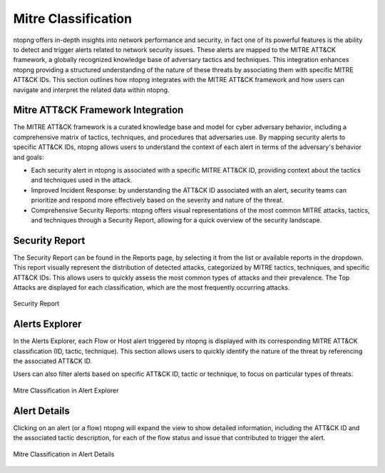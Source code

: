 Mitre Classification
====================

ntopng offers in-depth insights into network performance and security, in fact
one of its powerful features is the ability to detect and trigger alerts related 
to network security issues. These alerts are mapped to the MITRE ATT&CK framework, 
a globally recognized knowledge base of adversary tactics and techniques. 
This integration enhances ntopng providing a structured understanding of the nature 
of these threats by associating them with specific MITRE ATT&CK IDs.
This section outlines how ntopng integrates with the MITRE ATT&CK framework and how 
users can navigate and interpret the related data within ntopng.

Mitre ATT&CK Framework Integration
----------------------------------

The MITRE ATT&CK framework is a curated knowledge base and model for cyber adversary 
behavior, including a comprehensive matrix of tactics, techniques, and procedures
that adversaries use. By mapping security alerts to specific ATT&CK IDs, ntopng 
allows users to understand the context of each alert in terms of the adversary's 
behavior and goals:

- Each security alert in ntopng is associated with a specific MITRE ATT&CK ID,
  providing context about the tactics and techniques used in the attack.
- Improved Incident Response: by understanding the ATT&CK ID associated with an alert,
  security teams can prioritize and respond more effectively based on the severity
  and nature of the threat.
- Comprehensive Security Reports: ntopng offers visual representations of the most
  common MITRE attacks, tactics, and techniques through a Security Report, allowing
  for a quick overview of the security landscape.

Security Report
---------------

The Security Report can be found in the Reports page, by selecting it from the list
or available reports in the dropdown. This report visually represent the distribution
of detected attacks, categorized by MITRE tactics, techniques, and specific ATT&CK IDs.
This allows users to quickly assess the most common types of attacks and their prevalence.
The Top Attacks are displayed for each classification, which are the most frequently
occurring attacks.

.. figure:: ../img/security_report.png
   :align: center
   :alt: Security Report
  
   Security Report

Alerts Explorer
---------------

In the Alerts Explorer, each Flow or Host alert triggered by ntopng is displayed with
its corresponding MITRE ATT&CK classification (ID, tactic, technique). This section 
allows users to quickly identify the nature of the threat by referencing the associated 
ATT&CK ID.

Users can also filter alerts based on specific ATT&CK ID, tactic or technique, to focus 
on particular types of threats.

.. figure:: ../img/alert_explorer_mitre_classification.png
   :align: center
   :alt: Mitre Classification in Alert Explorer
  
   Mitre Classification in Alert Explorer

Alert Details
---------------

Clicking on an alert (or a flow) ntopng will expand the view to show detailed information,
including the ATT&CK ID and the associated tactic description, for each of the flow status
and issue that contributed to trigger the alert.

.. figure:: ../img/alert_details_with_mitre_classification.png
   :align: center
   :alt: Mitre Classification in Alert Details
  
   Mitre Classification in Alert Details
